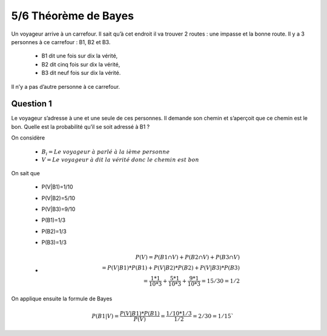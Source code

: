 ================================
5/6 Théorème de Bayes
================================

Un voyageur arrive à un carrefour. Il sait qu’à cet endroit il va trouver 2 routes : une impasse et la bonne
route. Il y a 3 personnes à ce carrefour : B1, B2 et B3.

	* B1 dit une fois sur dix la vérité,
	* B2 dit cinq fois sur dix la vérité,
	* B3 dit neuf fois sur dix la vérité.

Il n’y a pas d’autre personne à ce carrefour.

Question 1
-------------------

Le voyageur s’adresse à une et une seule de ces personnes. Il demande son chemin et s’aperçoit que ce
chemin est le bon. Quelle est la probabilité qu’il se soit adressé à B1 ?

On considère

	* :math:`B_i = Le\ voyageur\ à\ parlé\ à\ la\ ième\ personne`
	* :math:`V = Le\ voyageur\ à\ dit\ la\ vérité\ donc\ le\ chemin\ est\ bon`

On sait que

	* P(V|B1)=1/10
	* P(V|B2)=5/10
	* P(V|B3)=9/10
	* P(B1)=1/3
	* P(B2)=1/3
	* P(B3)=1/3
	*
		.. math::

			P(V) = P(B1\cap V) + P(B2\cap V)+ P(B3\cap V) \\
			= P(V|B1)*P(B1)+P(V|B2)*P(B2)+P(V|B3)*P(B3) \\
			= \frac{1*1}{10*3} + \frac{5*1}{10*3} + \frac{9*1}{10*3} = 15/30 = 1/2

On applique ensuite la formule de Bayes

.. math::

	P(B1|V) =  \frac{P(V|B1)*P(B1)}{P(V)} = \frac{1/10 * 1/3}{1/2} = 2/30 = 1/15`

